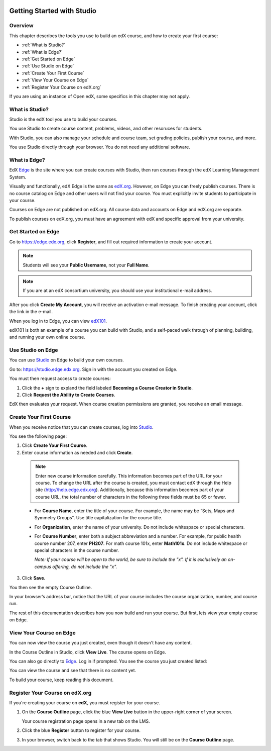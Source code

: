 
.. image:: Images/image001.png
 :width: 800  

.. _Getting Started with Studio:

###########################
Getting Started with Studio
###########################

***************
Overview
***************

This chapter describes the tools you use to build an edX course, and how to create your first course:

* :ref:`What is Studio?`
* :ref:`What is Edge?`
* :ref:`Get Started on Edge`
* :ref:`Use Studio on Edge`
* :ref:`Create Your First Course`
* :ref:`View Your Course on Edge`
* :ref:`Register Your Course on edX.org`

If you are using an instance of Open edX, some specifics in this chapter may not apply.

.. _What is Studio?:        
            
***************
What is Studio?
***************

Studio is the edX tool you use to build your courses. 

You use Studio to create course content, problems, videos, and other resoruces for students.

With Studio, you can also manage your schedule and course team, set grading policies, publish your course, and more.

You use Studio directly through your browser. You do not need any additional software.


.. _What is Edge?: 

******************
What is Edge?
******************

EdX Edge_ is the site where you can create courses with Studio, then run courses through the edX Learning Management System.

Visually and functionally, edX Edge is the same as edX.org_. 
However, on Edge you can freely publish courses.  
There is no course catalog on Edge and other users will not find your course. You must explicitly invite students to participate in your course.

Courses on Edge are not published on edX.org. All course data and accounts on Edge and edX.org are separate.

To publish courses on edX.org, you must have an agreement with edX and specific approval from your university.

.. _Edge: http://edge.edx.org
.. _edX.org: http://edx.org

   
.. _Get Started on Edge:
         
*******************
Get Started on Edge
*******************

Go to https://edge.edx.org, click **Register**, and fill out required information to create your account.

.. note::  Students will see your **Public Username**, not your **Full Name**.

.. note::  If you are at an edX consortium university, you should use your institutional e-mail
   address.

After you click \ **Create My Account**, you will receive an activation
e-mail message. To finish creating your account, click the link in the e-mail.

When you log in to Edge, you can view edX101_.	

edX101 is both an example of a course you can build with Studio, 
and a self-paced walk through of planning, building, and running your own online course.	

.. _edX101: https://edge.edx.org/courses/edX/edX101/How_to_Create_an_edX_Course/about

.. _Use Studio on Edge:

******************
Use Studio on Edge
******************

You can use Studio_ on Edge to build your own courses.

Go to: https://studio.edge.edx.org. Sign in with the account you created on Edge.

You must then request access to create courses:  

#. Click the **+** sign to expland the field labeled **Becoming a Course Creator in Studio**.

#. Click **Request the Ability to Create Courses**.

EdX then evaluates your request. When course creation permissions are granted, you receive an email message.

.. _Studio: https://studio.edge.edx.org
  
.. _Create Your First Course:  
  
***************************
Create Your First Course
***************************

When you receive notice that you can create courses, log into Studio_.

You see the following page:

.. image:: Images/first_course.png
 :width: 800  

#. Click **Create Your First Course**.
#. Enter course information as needed and click **Create**.

  .. image:: Images/new_course_info.png
     :width: 800

  .. note::  Enter new course information carefully. This information becomes part of the URL for your course. To change the URL after the course is created, you must contact edX through the Help site (http://help.edge.edx.org). Additionally, because this information becomes part of your course URL, the total number of characters in the following three fields must be 65 or fewer.

  * For **Course Name**, enter the title of your course. For example, the name may be “Sets, Maps and Symmetry Groups". Use title capitalization for the course title.

  * For **Organization**, enter the name of your university. Do not include whitespace or special characters.

  * For **Course Number**, enter both a subject abbreviation and a number. For example, for public health course number 207, enter **PH207**. For math course 101x, enter **Math101x**. Do not include whitespace or special characters in the course number.

    *Note: If your course will be open to the world, be sure to include the "x". If it is exclusively an on-campus offering, do not include the "x".* 

3. Click **Save.**

You then see the empty Course Outline.

In your browser’s address bar, notice that the URL of your course includes the course organization, number, and course run.

The rest of this documentation describes how you now build and run your course. But first, lets view your empty course on Edge.
  
.. _View Your Course on Edge:
    
************************
View Your Course on Edge
************************
You can now view the course you just created, even though it doesn't have any content.

In the Course Outline in Studio, click **View Live**. The course opens on Edge.

You can also go directly to Edge_. Log in if prompted. You see the course you just created listed:

.. image:: Images/new_course.png
 :width: 800

You can view the course and see that there is no content yet.

To build your course, keep reading this document.

.. _Register Your Course on edx.org:

************************************
Register Your Course on edX.org
************************************

If you're creating your course on **edX**, you must register
for your course.

#. On the **Course Outline** page, click the blue **View
   Live** button in the upper-right corner of your screen.

   Your course registration page opens in a new tab on the LMS.

#. Click the blue **Register** button to register for your course.
#. In your browser, switch back to the tab that shows Studio. You will
   still be on the **Course Outline** page.
